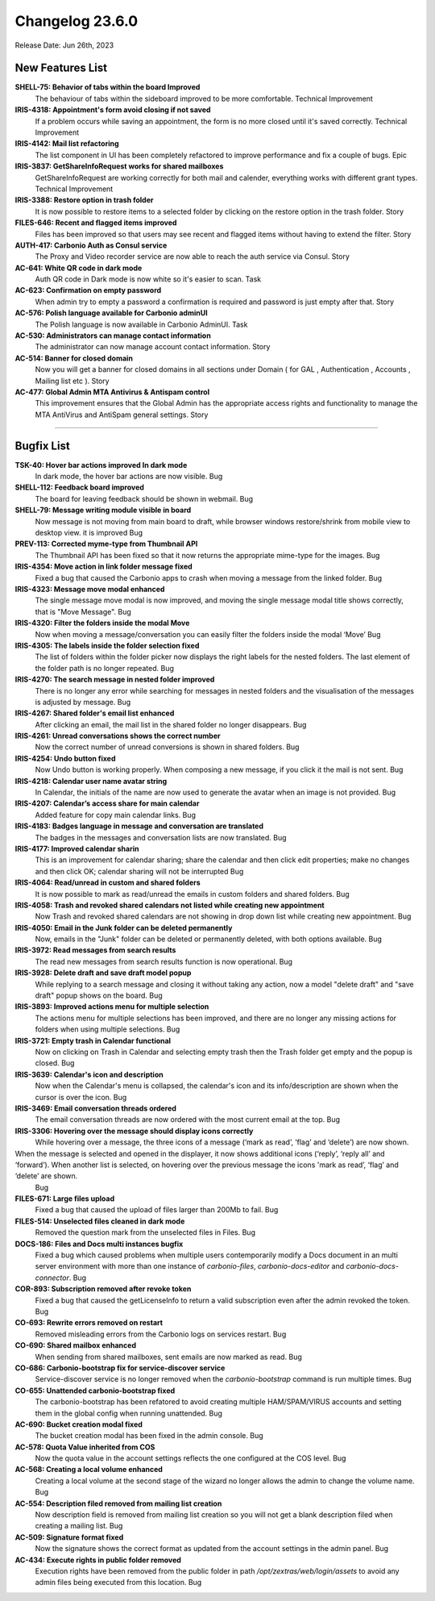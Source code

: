 .. SPDX-FileCopyrightText: 2023 Zextras <https://www.zextras.com/>
..
.. SPDX-License-Identifier: CC-BY-NC-SA-4.0

Changelog 23.6.0
================

Release Date: Jun 26th, 2023

New Features List
-----------------

**SHELL-75: Behavior  of tabs within the board Improved**
   The behaviour of tabs within the sideboard improved to be more comfortable.
   Technical Improvement
 


**IRIS-4318: Appointment's form avoid closing if not saved**
   If a problem occurs while saving an appointment, the form is no more closed until it's saved correctly.
   Technical Improvement
 


**IRIS-4142: Mail list refactoring**
   The list component in UI has been completely refactored to improve performance and fix a couple of bugs.
   Epic
 


**IRIS-3837: GetShareInfoRequest works for shared mailboxes**
   GetShareInfoRequest are working correctly for both  mail and calender, everything works with different grant types.
   Technical Improvement
 


**IRIS-3388: Restore option in trash folder**
   It is now possible to restore items to a selected folder by clicking on the restore option in the trash folder.
   Story
 


**FILES-646: Recent and flagged items improved**
   Files has been improved so that users may see recent and flagged items without having to extend the filter.
   Story
 


**AUTH-417: Carbonio Auth as Consul service**
   The Proxy and Video recorder service are now able to reach the auth service via Consul.
   Story
 


**AC-641: White QR code in dark mode**
   Auth QR code in Dark mode is now white so it's easier to scan.
   Task
 


**AC-623: Confirmation on empty password**
   When admin try to empty a password a confirmation is required and password is just empty after that.
   Story
 


**AC-576: Polish language available for Carbonio adminUI**
   The Polish language is now available in Carbonio AdminUI.
   Task
 


**AC-530: Administrators can manage contact information**
   The administrator can now manage account contact information.
   Story
 


**AC-514: Banner for closed domain**
   Now you will get a banner for closed domains in all sections under Domain ( for GAL , Authentication , Accounts , Mailing list etc ).
   Story
 


**AC-477: Global Admin MTA Antivirus & Antispam control**
   This improvement ensures that the Global Admin has the appropriate access rights and functionality to manage the MTA AntiVirus and AntiSpam general settings.
   Story
 

*****


Bugfix List
-----------

**TSK-40: Hover bar actions improved In dark mode**
   In dark mode, the hover bar actions are now visible.
   Bug
 


**SHELL-112: Feedback board improved**
   The board for leaving feedback should be shown in webmail.
   Bug
 


**SHELL-79: Message writing module visible in board**
   Now message is not moving from main board to draft, while browser windows restore/shrink from mobile view to desktop view. it is improved
   Bug
 


**PREV-113: Corrected myme-type from Thumbnail API**
   The Thumbnail API has been fixed so that it now returns the appropriate mime-type for the images.
   Bug
 


**IRIS-4354: Move action in link folder message fixed**
   Fixed a bug that caused the Carbonio apps to crash when moving a message from the linked folder.
   Bug
 


**IRIS-4323: Message move modal enhanced**
   The single message move modal is now improved, and moving the single message modal title shows correctly, that is "Move Message".
   Bug
 


**IRIS-4320: Filter the folders inside the modal Move**
   Now when moving a message/conversation you can easily filter the folders inside the modal ‘Move’
   Bug
 


**IRIS-4305: The labels inside the folder selection fixed**
   The list of folders within the folder picker now displays the right labels for the nested folders. The last element of the folder path is no longer repeated.
   Bug
 


**IRIS-4270: The search message in nested folder improved**
   There is no longer any error while searching for messages in nested folders and the visualisation of the messages is adjusted by message.
   Bug
 


**IRIS-4267:  Shared folder's email list enhanced**
   After clicking an email, the mail list in the shared folder no longer disappears.
   Bug
 


**IRIS-4261: Unread conversations shows the correct number**
   Now the correct number of unread conversions is shown in shared folders.
   Bug
 


**IRIS-4254: Undo button fixed**
   Now Undo button is working properly. When composing a new message, if you click it the mail is not sent.
   Bug
 


**IRIS-4218: Calendar user name avatar string**
   In Calendar, the initials of the name are now used to generate the avatar when an image is not provided.
   Bug
 


**IRIS-4207: Calendar’s access share for main calendar**
   Added feature for copy main calendar links.
   Bug
 


**IRIS-4183: Badges language in message and conversation are translated**
   The badges in the messages and conversation lists are now translated.
   Bug
 


**IRIS-4177: Improved calendar sharin**
   This is an improvement for calendar sharing; share the calendar and then click edit properties; make no changes and then click OK; calendar sharing will not be interrupted
   Bug
 


**IRIS-4064: Read/unread in custom and shared folders**
   It is now possible to mark as read/unread the emails in custom folders and shared folders.
   Bug
 


**IRIS-4058: Trash and revoked shared calendars not listed while creating new appointment**
   Now Trash and revoked shared calendars are not showing in drop down list while creating new appointment.
   Bug
 


**IRIS-4050: Email in the Junk folder can be deleted permanently**
   Now, emails in the "Junk" folder can be deleted or permanently deleted, with both options available.
   Bug
 


**IRIS-3972: Read messages from search results**
   The read new messages from search results function is now operational.
   Bug
 


**IRIS-3928: Delete draft and save draft model popup**
   While replying to a search message and closing it without taking any action, now a model "delete draft" and "save draft" popup shows on the board.
   Bug
 


**IRIS-3893: Improved actions menu for multiple selection**
   The actions menu for multiple selections has been improved, and there are no longer any missing actions for folders when using multiple selections.
   Bug
 


**IRIS-3721: Empty trash in Calendar functional**
   Now on clicking on Trash in Calendar and selecting empty trash then the Trash folder get empty and the popup is closed.
   Bug
 


**IRIS-3639: Calendar's icon and description**
   Now when the Calendar's menu is collapsed, the calendar's icon and its info/description are shown when the cursor is over the icon.
   Bug
 


**IRIS-3469: Email conversation threads ordered**
   The email conversation threads are now ordered with the most current email at the top.
   Bug
 


**IRIS-3306: Hovering over the message should display icons correctly**
   While hovering over a message,  the three icons of a message (‘mark as read’, ‘flag’ and ‘delete’) are now shown.
When the message is selected and opened in the displayer, it now shows additional icons (‘reply’, ‘reply all’ and ‘forward’). When another list is selected, on hovering over the previous message the icons 'mark as read’, ‘flag’ and ‘delete’ are shown.
   Bug
 


**FILES-671: Large files upload**
   Fixed a bug that caused the upload of files larger than 200Mb to fail.
   Bug
 


**FILES-514: Unselected files cleaned in dark mode**
   Removed the question mark from the unselected files in Files.
   Bug
 


**DOCS-186: Files and Docs multi instances bugfix**
   Fixed a bug which caused problems when multiple users contemporarily modify a Docs document in an multi server environment with more than one instance of `carbonio-files`, `carbonio-docs-editor` and `carbonio-docs-connector`.
   Bug
 


**COR-893: Subscription removed after revoke token**
   Fixed a bug that caused the getLicenseInfo to return a valid subscription even after the admin revoked the token.
   Bug
 


**CO-693: Rewrite errors removed on restart**
   Removed misleading errors from the Carbonio logs on services restart.
   Bug
 


**CO-690: Shared mailbox  enhanced**
   When sending from shared mailboxes, sent emails are now marked as read.
   Bug
 


**CO-686: Carbonio-bootstrap fix for service-discover service**
   Service-discover service is no longer removed when the `carbonio-bootstrap` command is run multiple times.
   Bug
 


**CO-655: Unattended carbonio-bootstrap fixed**
   The carbonio-bootstrap has been refatored to avoid creating multiple HAM/SPAM/VIRUS accounts and setting them in the global config when running unattended.
   Bug
 


**AC-690: Bucket creation modal fixed**
   The bucket creation modal has been fixed in the admin console.
   Bug
 


**AC-578: Quota Value inherited from COS**
   Now the quota value in the account settings reflects the one configured at the COS level.
   Bug
 


**AC-568:  Creating a local volume enhanced**
   Creating a local volume at the second stage of the wizard no longer allows the admin to change the volume name.
   Bug
 


**AC-554: Description filed removed from mailing list creation**
   Now description field is removed from mailing list creation so you will not get a blank description filed when creating a mailing list.
   Bug
 


**AC-509: Signature format fixed**
   Now the signature shows the correct format as updated from the account settings in the admin panel.
   Bug
 


**AC-434: Execute rights in public folder removed**
   Execution rights have been removed from the public folder in path `/opt/zextras/web/login/assets` to avoid any admin files being executed from this location.
   Bug

